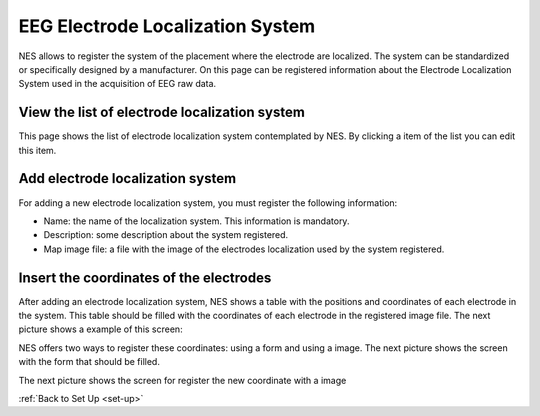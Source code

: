 .. _eeg-electrode-localization-system:

EEG Electrode Localization System
=================================

NES allows to register the system of the placement where the electrode are localized. The system can be standardized or specifically designed by a manufacturer.
On this page can be registered information about the Electrode Localization System used in the acquisition of EEG raw data.


View the list of electrode localization system
----------------------------------------------

This page shows the list of electrode localization system contemplated by NES. By clicking a item of the list you can edit this item.

.. image:: ../../_img/eeg_electrode_localization_system_list.png

Add electrode localization system
---------------------------------

For adding a new electrode localization system, you must register the following information:

* Name: the name of the localization system. This information is mandatory.
* Description: some description about the system registered.
* Map image file: a file with the image of the electrodes localization used by the system registered.

.. image:: ../../_img/eeg_electrode_localization_system_edit.png

Insert the coordinates of the electrodes
----------------------------------------

After adding an electrode localization system, NES shows a table with the positions and coordinates of each electrode in the system. This table should be filled with the coordinates of each electrode in the registered image file. The next picture shows a example of this screen:

.. image:: ../../_img/eeg_electrode_localization_system_positions.png

NES offers two ways to register these coordinates: using a form and using a image. 
The next picture shows the screen with the form that should be filled.

.. image:: ../../_img/eeg_electrode_localization_system_insert_new_coord_no_image.png

The next picture shows the screen for register the new coordinate with a image

.. image:: ../../_img/eeg_electrode_localization_system_insert_new_coord_with_image.png

:ref:`Back to Set Up <set-up>`